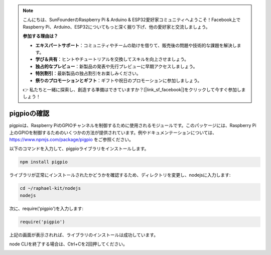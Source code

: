 .. note::

    こんにちは、SunFounderのRaspberry Pi & Arduino & ESP32愛好家コミュニティへようこそ！Facebook上でRaspberry Pi、Arduino、ESP32についてもっと深く掘り下げ、他の愛好家と交流しましょう。

    **参加する理由は？**

    - **エキスパートサポート**：コミュニティやチームの助けを借りて、販売後の問題や技術的な課題を解決します。
    - **学び＆共有**：ヒントやチュートリアルを交換してスキルを向上させましょう。
    - **独占的なプレビュー**：新製品の発表や先行プレビューに早期アクセスしましょう。
    - **特別割引**：最新製品の独占割引をお楽しみください。
    - **祭りのプロモーションとギフト**：ギフトや祝日のプロモーションに参加しましょう。

    👉 私たちと一緒に探索し、創造する準備はできていますか？[|link_sf_facebook|]をクリックして今すぐ参加しましょう！

.. _check_pigpio:

pigpioの確認
===================

pigpioは、Raspberry PiのGPIOチャンネルを制御するために使用されるモジュールです。このパッケージには、Raspberry Pi上のGPIOを制御するためのいくつかの方法が提供されています。例やドキュメンテーションについては、 https://www.npmjs.com/package/pigpio をご参照ください。

以下のコマンドを入力して、pigpioライブラリをインストールします。

.. raw:: html

    <run></run>

.. code-block::

    npm install pigpio

ライブラリが正常にインストールされたかどうかを確認するため、ディレクトリを変更し、nodejsに入力します:

.. raw:: html

    <run></run>

.. code-block::

    cd ~/raphael-kit/nodejs
    nodejs

.. image:: img/pigpio1.png

次に、require('pigpio')を入力します:

.. raw:: html

    <run></run>

.. code-block::

    require('pigpio')

.. image:: img/pigpio2.png   

上記の画面が表示されれば、ライブラリのインストールは成功しています。

node CLIを終了する場合は、Ctrl+Cを2回押してください。

.. image:: img/pigpio3.png
